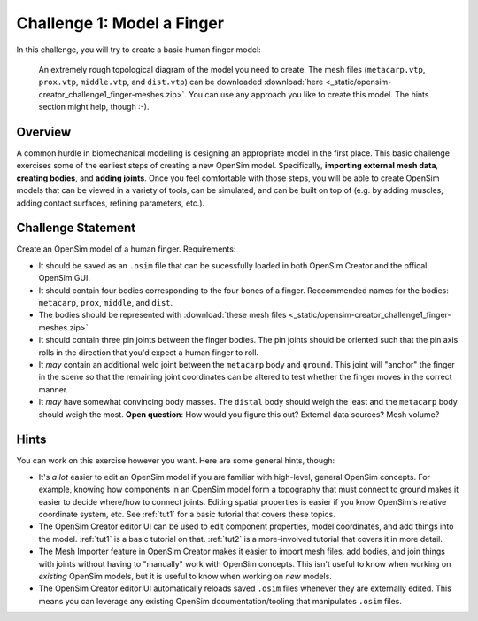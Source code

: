 .. _chal1:

Challenge 1: Model a Finger
===========================

In this challenge, you will try to create a basic human finger model:

.. figure:: _static/cha1_finger-diagram.png
    :width: 60%

    An extremely rough topological diagram of the model you need to create. The mesh files (``metacarp.vtp``, ``prox.vtp``, ``middle.vtp``, and ``dist.vtp``) can be downloaded :download:`here <_static/opensim-creator_challenge1_finger-meshes.zip>`. You can use any approach you like to create this model. The hints section might help, though :-).


Overview
--------

A common hurdle in biomechanical modelling is designing an appropriate model in the first place. This basic challenge exercises some of the earliest steps of creating a new OpenSim model. Specifically, **importing external mesh data**, **creating bodies**, and **adding joints**. Once you feel comfortable with those steps, you will be able to create OpenSim models that can be viewed in a variety of tools, can be simulated, and can be built on top of (e.g. by adding muscles, adding contact surfaces, refining parameters, etc.).


Challenge Statement
-------------------

Create an OpenSim model of a human finger. Requirements:

- It should be saved as an ``.osim`` file that can be sucessfully loaded in both OpenSim Creator and the offical OpenSim GUI.

- It should contain four bodies corresponding to the four bones of a finger. Reccommended names for the bodies: ``metacarp``, ``prox``, ``middle``, and ``dist``.

- The bodies should be represented with :download:`these mesh files <_static/opensim-creator_challenge1_finger-meshes.zip>`

- It should contain three pin joints between the finger bodies. The pin joints should be oriented such that the pin axis rolls in the direction that you'd expect a human finger to roll.

- It *may* contain an additional weld joint between the ``metacarp`` body and ``ground``. This joint will "anchor" the finger in the scene so that the remaining joint coordinates can be altered to test whether the finger moves in the correct manner.

- It *may* have somewhat convincing body masses. The ``distal`` body should weigh the least and the ``metacarp`` body should weigh the most. **Open question**: How would you figure this out? External data sources? Mesh volume?


Hints
-----

You can work on this exercise however you want. Here are some general hints, though:

- It's *a lot* easier to edit an OpenSim model if you are familiar with high-level, general OpenSim concepts. For example, knowing how components in an OpenSim model form a topography that must connect to ground makes it easier to decide where/how to connect joints. Editing spatial properties is easier if you know OpenSim's relative coordinate system, etc. See :ref:`tut1` for a basic tutorial that covers these topics.

- The OpenSim Creator editor UI can be used to edit component properties, model coordinates, and add things into the model. :ref:`tut1` is a basic tutorial on that. :ref:`tut2` is a more-involved tutorial that covers it in more detail.

- The Mesh Importer feature in OpenSim Creator makes it easier to import mesh files, add bodies, and join things with joints without having to "manually" work with OpenSim concepts. This isn't useful to know when working on *existing* OpenSim models, but it is useful to know when working on *new* models.

- The OpenSim Creator editor UI automatically reloads saved ``.osim`` files whenever they are externally edited. This means you can leverage any existing OpenSim documentation/tooling that manipulates ``.osim`` files.

